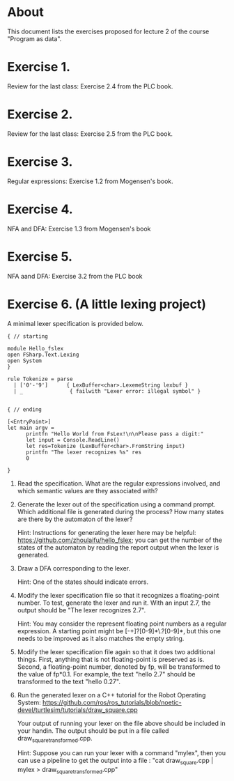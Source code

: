 * About
This document lists the exercises proposed for lecture 2 of the course
"Program as data".


* Exercise 1.
Review for the last class: Exercise 2.4 from the PLC book.
* Exercise 2.
Review for the last class: Exercise 2.5 from the PLC book.
* Exercise 3.
Regular expressions: Exercise 1.2 from Mogensen's book.
* Exercise 4.
 NFA and DFA: Exercise 1.3 from Mogensen's book
* Exercise 5.
NFA aand DFA: Exercise 3.2 from the PLC book
* Exercise 6. (A little lexing project)
A minimal lexer specification is provided below.


#+BEGIN_SRC
{ // starting

module Hello_fslex
open FSharp.Text.Lexing
open System
}

rule Tokenize = parse
  | ['0'-'9']      { LexBuffer<char>.LexemeString lexbuf }
  | _               { failwith "Lexer error: illegal symbol" }


{ // ending

[<EntryPoint>]
let main argv =
      printfn "Hello World from FsLex!\n\nPlease pass a digit:"
      let input = Console.ReadLine()
      let res=Tokenize (LexBuffer<char>.FromString input)
      printfn "The lexer recognizes %s" res
      0

}
#+END_SRC


1. Read the specification. What are the regular expressions involved,
   and which semantic values are they associated with?

2. Generate the lexer out of the specification using a command
   prompt. Which additional file is generated during the process? How
   many states are there by the automaton of the lexer?

   Hint: Instructions for generating the lexer here may be helpful:
   https://github.com/zhoulaifu/hello_fslex; you can get the number of
   the states of the automaton by reading the report output when the
   lexer is generated.

3. Draw a DFA corresponding to the lexer.

   Hint: One of the states should indicate errors.

4. Modify the lexer specification file so that it recognizes a
   floating-point number. To test, generate the lexer and run it. With
   an input 2.7, the output should be "The lexer recognizes 2.7".

   Hint: You may consider the represent floating point numbers as a
   regular expression. A starting point might be [-+]?[0-9]*\.?[0-9]*,
   but this one needs to be improved as it also matches the empty
   string.

5. Modify the lexer specification file again so that it does two
   additional things. First, anything that is not floating-point is
   preserved as is. Second, a floating-point number, denoted by fp,
   will be transformed to the value of fp*0.1. For example, the text
   "hello 2.7" should be transformed to the text "hello 0.27".

6. Run the generated lexer on a C++ tutorial for the Robot Operating
   System: https://github.com/ros/ros_tutorials/blob/noetic-devel/turtlesim/tutorials/draw_square.cpp

   Your output of running your lexer on the file above should be
   included in your handin. The output should be put in a file called
   draw_square_transformed.cpp.

   Hint: Suppose you can run your lexer with a command "mylex", then
   you can use a pipeline to get the output into a file : "cat
   draw_square.cpp | mylex > draw_square_transformed.cpp"
